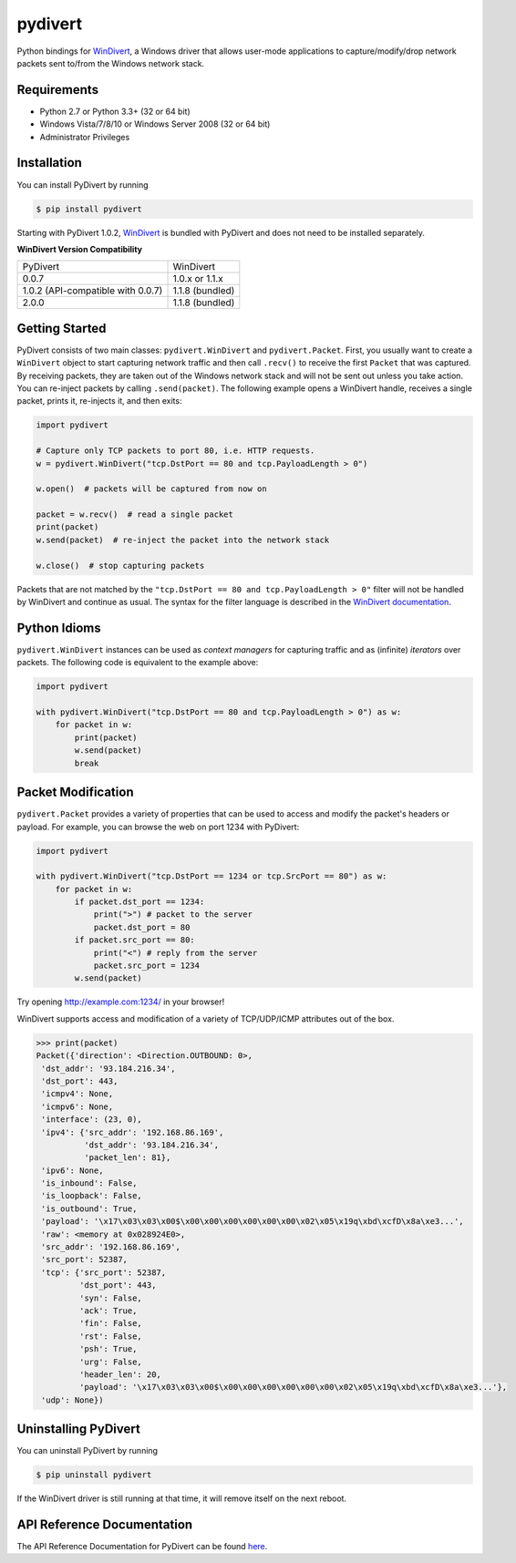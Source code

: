 pydivert
^^^^^^^^

|appveyor| |codecov| |latest_release| |python_versions|

Python bindings for WinDivert_, a Windows driver that allows user-mode applications to
capture/modify/drop network packets sent to/from the Windows network stack.

Requirements
------------

- Python 2.7 or Python 3.3+ (32 or 64 bit)
- Windows Vista/7/8/10 or Windows Server 2008 (32 or 64 bit)
- Administrator Privileges

Installation
------------

You can install PyDivert by running

.. code-block:: text

    $ pip install pydivert

Starting with PyDivert 1.0.2, WinDivert_ is bundled with
PyDivert and does not need to be installed separately.


**WinDivert Version Compatibility**

=================================  ===============
PyDivert                           WinDivert
---------------------------------  ---------------
0.0.7                              1.0.x or 1.1.x
1.0.2 (API-compatible with 0.0.7)  1.1.8 (bundled)
2.0.0                              1.1.8 (bundled)
=================================  ===============

Getting Started
---------------

PyDivert consists of two main classes: ``pydivert.WinDivert`` and ``pydivert.Packet``.
First, you usually want to create a ``WinDivert`` object to start capturing network traffic and then
call ``.recv()`` to receive the first ``Packet`` that was captured. By receiving packets, they are taken
out of the Windows network stack and will not be sent out unless you take action.
You can re-inject packets by calling ``.send(packet)``.
The following example opens a WinDivert handle, receives a single packet, prints it, re-injects it,
and then exits:

.. code-block:: python

    import pydivert

    # Capture only TCP packets to port 80, i.e. HTTP requests.
    w = pydivert.WinDivert("tcp.DstPort == 80 and tcp.PayloadLength > 0")

    w.open()  # packets will be captured from now on

    packet = w.recv()  # read a single packet
    print(packet)
    w.send(packet)  # re-inject the packet into the network stack

    w.close()  # stop capturing packets

Packets that are not matched by the ``"tcp.DstPort == 80 and tcp.PayloadLength > 0"`` filter will not be handled by WinDivert
and continue as usual. The syntax for the filter language is described in the `WinDivert documentation <https://reqrypt.org/windivert-doc.html#filter_language>`_.

Python Idioms
-------------

``pydivert.WinDivert`` instances can be used as *context managers* for capturing traffic and as (infinite) *iterators* over
packets. The following code is equivalent to the example above:

.. code-block:: python

    import pydivert

    with pydivert.WinDivert("tcp.DstPort == 80 and tcp.PayloadLength > 0") as w:
        for packet in w:
            print(packet)
            w.send(packet)
            break

Packet Modification
-------------------

``pydivert.Packet`` provides a variety of properties that can be used to access and modify the
packet's headers or payload. For example, you can browse the web on port 1234 with PyDivert:

.. code-block:: python

    import pydivert

    with pydivert.WinDivert("tcp.DstPort == 1234 or tcp.SrcPort == 80") as w:
        for packet in w:
            if packet.dst_port == 1234:
                print(">") # packet to the server
                packet.dst_port = 80
            if packet.src_port == 80:
                print("<") # reply from the server
                packet.src_port = 1234
            w.send(packet)

Try opening http://example.com:1234/ in your browser!

WinDivert supports access and modification of a variety of TCP/UDP/ICMP attributes out of the box.

.. code-block:: python

    >>> print(packet)
    Packet({'direction': <Direction.OUTBOUND: 0>,
     'dst_addr': '93.184.216.34',
     'dst_port': 443,
     'icmpv4': None,
     'icmpv6': None,
     'interface': (23, 0),
     'ipv4': {'src_addr': '192.168.86.169',
              'dst_addr': '93.184.216.34',
              'packet_len': 81},
     'ipv6': None,
     'is_inbound': False,
     'is_loopback': False,
     'is_outbound': True,
     'payload': '\x17\x03\x03\x00$\x00\x00\x00\x00\x00\x00\x02\x05\x19q\xbd\xcfD\x8a\xe3...',
     'raw': <memory at 0x028924E0>,
     'src_addr': '192.168.86.169',
     'src_port': 52387,
     'tcp': {'src_port': 52387,
             'dst_port': 443,
             'syn': False,
             'ack': True,
             'fin': False,
             'rst': False,
             'psh': True,
             'urg': False,
             'header_len': 20,
             'payload': '\x17\x03\x03\x00$\x00\x00\x00\x00\x00\x00\x02\x05\x19q\xbd\xcfD\x8a\xe3...'},
     'udp': None})

Uninstalling PyDivert
---------------------

You can uninstall PyDivert by running

.. code-block:: text

    $ pip uninstall pydivert

If the WinDivert driver is still running at that time, it will remove itself on the next reboot.

API Reference Documentation
---------------------------

The API Reference Documentation for PyDivert can be found `here <https://ffalcinelli.github.io/pydivert/>`_.

.. |appveyor| image:: https://img.shields.io/appveyor/ci/ffalcinelli/pydivert/master.svg
    :target: https://ci.appveyor.com/project/ffalcinelli/pydivert
    :alt: Appveyor Build Status

.. |codecov| image:: https://img.shields.io/codecov/c/github/ffalcinelli/pydivert/master.svg
    :target: https://codecov.io/gh/ffalcinelli/pydivert
    :alt: Coverage Status

.. |latest_release| image:: https://img.shields.io/pypi/v/pydivert.svg
    :target: https://pypi.python.org/pypi/pydivert
    :alt: Latest Version

.. |python_versions| image:: https://img.shields.io/pypi/pyversions/pydivert.svg
    :target: https://pypi.python.org/pypi/pydivert
    :alt: Supported Python versions

.. _WinDivert: https://reqrypt.org/windivert.html
